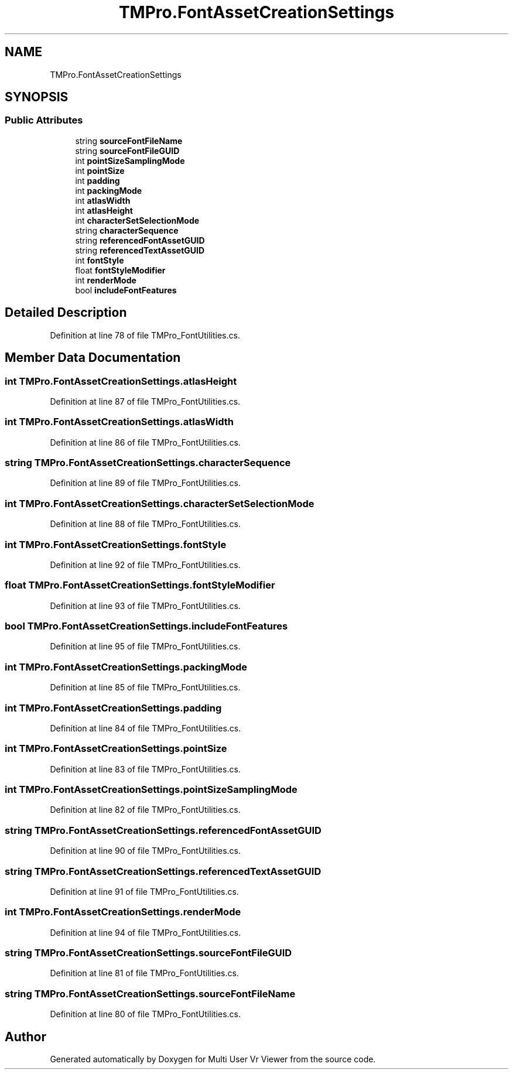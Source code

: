 .TH "TMPro.FontAssetCreationSettings" 3 "Sat Jul 20 2019" "Version https://github.com/Saurabhbagh/Multi-User-VR-Viewer--10th-July/" "Multi User Vr Viewer" \" -*- nroff -*-
.ad l
.nh
.SH NAME
TMPro.FontAssetCreationSettings
.SH SYNOPSIS
.br
.PP
.SS "Public Attributes"

.in +1c
.ti -1c
.RI "string \fBsourceFontFileName\fP"
.br
.ti -1c
.RI "string \fBsourceFontFileGUID\fP"
.br
.ti -1c
.RI "int \fBpointSizeSamplingMode\fP"
.br
.ti -1c
.RI "int \fBpointSize\fP"
.br
.ti -1c
.RI "int \fBpadding\fP"
.br
.ti -1c
.RI "int \fBpackingMode\fP"
.br
.ti -1c
.RI "int \fBatlasWidth\fP"
.br
.ti -1c
.RI "int \fBatlasHeight\fP"
.br
.ti -1c
.RI "int \fBcharacterSetSelectionMode\fP"
.br
.ti -1c
.RI "string \fBcharacterSequence\fP"
.br
.ti -1c
.RI "string \fBreferencedFontAssetGUID\fP"
.br
.ti -1c
.RI "string \fBreferencedTextAssetGUID\fP"
.br
.ti -1c
.RI "int \fBfontStyle\fP"
.br
.ti -1c
.RI "float \fBfontStyleModifier\fP"
.br
.ti -1c
.RI "int \fBrenderMode\fP"
.br
.ti -1c
.RI "bool \fBincludeFontFeatures\fP"
.br
.in -1c
.SH "Detailed Description"
.PP 
Definition at line 78 of file TMPro_FontUtilities\&.cs\&.
.SH "Member Data Documentation"
.PP 
.SS "int TMPro\&.FontAssetCreationSettings\&.atlasHeight"

.PP
Definition at line 87 of file TMPro_FontUtilities\&.cs\&.
.SS "int TMPro\&.FontAssetCreationSettings\&.atlasWidth"

.PP
Definition at line 86 of file TMPro_FontUtilities\&.cs\&.
.SS "string TMPro\&.FontAssetCreationSettings\&.characterSequence"

.PP
Definition at line 89 of file TMPro_FontUtilities\&.cs\&.
.SS "int TMPro\&.FontAssetCreationSettings\&.characterSetSelectionMode"

.PP
Definition at line 88 of file TMPro_FontUtilities\&.cs\&.
.SS "int TMPro\&.FontAssetCreationSettings\&.fontStyle"

.PP
Definition at line 92 of file TMPro_FontUtilities\&.cs\&.
.SS "float TMPro\&.FontAssetCreationSettings\&.fontStyleModifier"

.PP
Definition at line 93 of file TMPro_FontUtilities\&.cs\&.
.SS "bool TMPro\&.FontAssetCreationSettings\&.includeFontFeatures"

.PP
Definition at line 95 of file TMPro_FontUtilities\&.cs\&.
.SS "int TMPro\&.FontAssetCreationSettings\&.packingMode"

.PP
Definition at line 85 of file TMPro_FontUtilities\&.cs\&.
.SS "int TMPro\&.FontAssetCreationSettings\&.padding"

.PP
Definition at line 84 of file TMPro_FontUtilities\&.cs\&.
.SS "int TMPro\&.FontAssetCreationSettings\&.pointSize"

.PP
Definition at line 83 of file TMPro_FontUtilities\&.cs\&.
.SS "int TMPro\&.FontAssetCreationSettings\&.pointSizeSamplingMode"

.PP
Definition at line 82 of file TMPro_FontUtilities\&.cs\&.
.SS "string TMPro\&.FontAssetCreationSettings\&.referencedFontAssetGUID"

.PP
Definition at line 90 of file TMPro_FontUtilities\&.cs\&.
.SS "string TMPro\&.FontAssetCreationSettings\&.referencedTextAssetGUID"

.PP
Definition at line 91 of file TMPro_FontUtilities\&.cs\&.
.SS "int TMPro\&.FontAssetCreationSettings\&.renderMode"

.PP
Definition at line 94 of file TMPro_FontUtilities\&.cs\&.
.SS "string TMPro\&.FontAssetCreationSettings\&.sourceFontFileGUID"

.PP
Definition at line 81 of file TMPro_FontUtilities\&.cs\&.
.SS "string TMPro\&.FontAssetCreationSettings\&.sourceFontFileName"

.PP
Definition at line 80 of file TMPro_FontUtilities\&.cs\&.

.SH "Author"
.PP 
Generated automatically by Doxygen for Multi User Vr Viewer from the source code\&.
